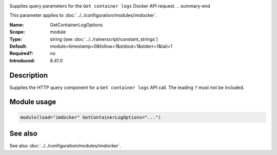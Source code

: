 .. _param-imdocker-getcontainerlogoptions:
.. _imdocker.parameter.module.getcontainerlogoptions:

.. index::
   single: imdocker; GetContainerLogOptions
   single: GetContainerLogOptions

.. summary-start

Supplies query parameters for the ``Get container logs`` Docker API request.
.. summary-end

This parameter applies to :doc:`../../configuration/modules/imdocker`.

:Name: GetContainerLogOptions
:Scope: module
:Type: string (see :doc:`../../rainerscript/constant_strings`)
:Default: module=timestamp=0&follow=1&stdout=1&stderr=1&tail=1
:Required?: no
:Introduced: 8.41.0

Description
-----------
Supplies the HTTP query component for a ``Get container logs`` API call. The leading ``?`` must not be included.

.. _param-imdocker-module-getcontainerlogoptions:
.. _imdocker.parameter.module.getcontainerlogoptions-usage:

Module usage
------------
.. code-block:: rsyslog

   module(load="imdocker" GetContainerLogOptions="...")

See also
--------
See also :doc:`../../configuration/modules/imdocker`.
